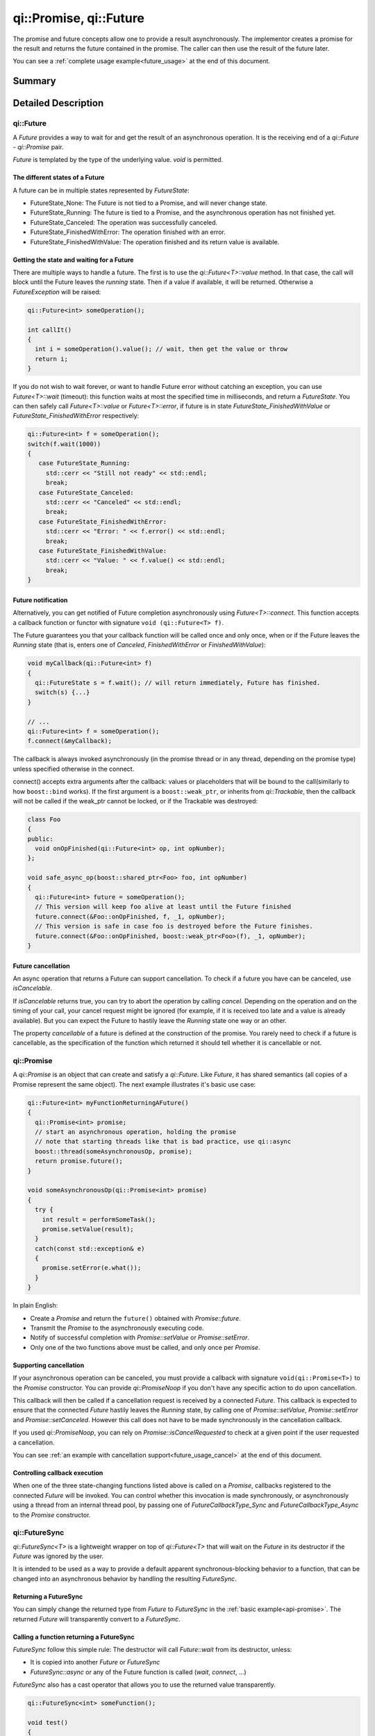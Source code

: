 .. _api-future:
.. cpp:namespace:: qi
.. cpp:auto_template:: True
.. default-role:: cpp:guess

qi::Promise, qi::Future
***********************

The promise and future concepts allow one to provide a result asynchronously.
The implementor creates a promise for the result and returns the future
contained in the promise. The caller can then use the result of the future
later.

You can see a :ref:`complete usage example<future_usage>` at the end of this
document.

Summary
-------

.. cpp:brief::

Detailed Description
--------------------

qi::Future
==========

A `Future` provides a way to wait for and get the result of an asynchronous
operation. It is the receiving end of a `qi::Future` - `qi::Promise` pair.

*Future* is templated by the type of the underlying value. *void* is permitted.

The different states of a Future
................................

A future can be in multiple states represented by `FutureState`:

- FutureState_None: The Future is not tied to a Promise, and will never change
  state.
- FutureState_Running: The future is tied to a Promise, and the asynchronous
  operation has not finished yet.
- FutureState_Canceled: The operation was successfully canceled.
- FutureState_FinishedWithError: The operation finished with an error.
- FutureState_FinishedWithValue: The operation finished and its return value is
  available.

Getting the state and waiting for a Future
..........................................

There are multiple ways to handle a future. The first is to use the
`qi::Future<T>::value` method. In that case, the call will block until the
Future leaves the *running* state.  Then if a value if available, it will be
returned. Otherwise a `FutureException` will be raised:

.. code-block:: cpp

  qi::Future<int> someOperation();

  int callIt()
  {
    int i = someOperation().value(); // wait, then get the value or throw
    return i;
  }

If you do not wish to wait forever, or want to handle Future error without
catching an exception, you can use `Future<T>::wait` (timeout):
this function waits at most the specified time in milliseconds, and return
a `FutureState`. You can then safely call `Future<T>::value` or
`Future<T>::error`, if future is in state `FutureState_FinishedWithValue` or
`FutureState_FinishedWithError` respectively:

.. code-block:: cpp

  qi::Future<int> f = someOperation();
  switch(f.wait(1000))
  {
     case FutureState_Running:
       std::cerr << "Still not ready" << std::endl;
       break;
     case FutureState_Canceled:
       std::cerr << "Canceled" << std::endl;
       break;
     case FutureState_FinishedWithError:
       std::cerr << "Error: " << f.error() << std::endl;
       break;
     case FutureState_FinishedWithValue:
       std::cerr << "Value: " << f.value() << std::endl;
       break;
  }

Future notification
...................

Alternatively, you can get notified of Future completion asynchronously using
`Future<T>::connect`. This function accepts a callback function or
functor with signature ``void (qi::Future<T> f)``.

The Future guarantees you that your callback function will be called once and
only once, when or if the Future leaves the *Running* state (that is, enters
one of *Canceled*, *FinishedWithError* or *FinishedWithValue*):

.. code-block:: cpp

  void myCallback(qi::Future<int> f)
  {
    qi::FutureState s = f.wait(); // will return immediately, Future has finished.
    switch(s) {...}
  }

  // ...
  qi::Future<int> f = someOperation();
  f.connect(&myCallback);

The callback is always invoked asynchronously (in the promise thread or in any
thread, depending on the promise type) unless specified otherwise in the
connect.

.. _future-connect:

connect() accepts extra arguments after the callback: values or placeholders
that will be bound to the call(similarly to how ``boost::bind`` works). If
the first argument is a ``boost::weak_ptr``, or inherits from `qi::Trackable`,
then the callback will not be called if the weak_ptr cannot be locked, or
if the Trackable was destroyed:

.. code-block:: cpp

  class Foo
  {
  public:
    void onOpFinished(qi::Future<int> op, int opNumber);
  };

  void safe_async_op(boost::shared_ptr<Foo> foo, int opNumber)
  {
    qi::Future<int> future = someOperation();
    // This version will keep foo alive at least until the Future finished
    future.connect(&Foo::onOpFinished, f, _1, opNumber);
    // This version is safe in case foo is destroyed before the Future finishes.
    future.connect(&Foo::onOpFinished, boost::weak_ptr<Foo>(f), _1, opNumber);
  }

Future cancellation
...................

An async operation that returns a Future can support cancellation.  To check if
a future you have can be canceled, use `isCancelable`.

If `isCancelable` returns true, you can try to abort the operation by calling
`cancel`. Depending on the operation and on the timing of your call, your
cancel request might be ignored (for example, if it is received too late and a
value is already available). But you can expect the Future to hastily leave the
*Running* state one way or an other.

The property *cancellable* of a future is defined at the construction of the
promise. You rarely need to check if a future is cancellable, as the
specification of the function which returned it should tell whether it is
cancellable or not.

qi::Promise
===========

.. _api-promise:

A `qi::Promise` is an object that can create and satisfy a `qi::Future`.
Like *Future*, it has shared semantics (all copies of a Promise represent the
same object). The next example illustrates it's basic use case:

.. code-block:: cpp

  qi::Future<int> myFunctionReturningAFuture()
  {
    qi::Promise<int> promise;
    // start an asynchronous operation, holding the promise
    // note that starting threads like that is bad practice, use qi::async
    boost::thread(someAsynchronousOp, promise);
    return promise.future();
  }

  void someAsynchronousOp(qi::Promise<int> promise)
  {
    try {
      int result = performSomeTask();
      promise.setValue(result);
    }
    catch(const std::exception& e)
    {
      promise.setError(e.what());
    }
  }


In plain English:

- Create a `Promise` and return the ``future()`` obtained with
  `Promise::future`.
- Transmit the *Promise* to the asynchronously executing code.
- Notify of successful completion with `Promise::setValue` or
  `Promise::setError`.
- Only one of the two functions above must be called, and only once per
  `Promise`.

Supporting cancellation
.......................

If your asynchronous operation can be canceled, you must provide a callback
with signature ``void(qi::Promise<T>)`` to the `Promise` constructor. You can
provide `qi::PromiseNoop` if you don't have any specific action to do upon
cancellation.

This callback will then be called if a cancellation request is received by a
connected `Future`. This callback is expected to ensure that the connected
`Future` hastily leaves the *Running* state, by calling one of
`Promise::setValue`, `Promise::setError` and `Promise::setCanceled`.
However this call does not have to be made synchronously in the cancellation
callback.

If you used `qi::PromiseNoop`, you can rely on `Promise::isCancelRequested` to
check at a given point if the user requested a cancellation.

You can see :ref:`an example with cancellation support<future_usage_cancel>` at
the end of this document.

Controlling callback execution
..............................

When one of the three state-changing functions listed above is called on
a *Promise*, callbacks registered to the connected *Future* will be
invoked. You can control whether this invocation is made synchronously,
or asynchronously using a thread from an internal thread pool, by passing
one of *FutureCallbackType_Sync* and *FutureCallbackType_Async* to the
*Promise* constructor.

qi::FutureSync
==============

`qi::FutureSync<T>` is a lightweight wrapper on top of
`qi::Future<T>` that will wait on the `Future` in its destructor
if the `Future` was ignored by the user.

It is intended to be used as a way to provide a default apparent
synchronous-blocking behavior to a function, that can be changed into
an asynchronous behavior by handling the resulting `FutureSync`.

Returning a FutureSync
......................

You can simply change the returned type from `Future` to `FutureSync` in the
:ref:`basic example<api-promise>`. The returned `Future` will transparently
convert to a `FutureSync`.

Calling a function returning a FutureSync
.........................................

`FutureSync` follow this simple rule: The destructor will call
`Future::wait` from its destructor, unless:

- It is copied into another `Future` or `FutureSync`
- `FutureSync::async` or any of the Future function is called (`wait`,
  `connect`, ...)

`FutureSync` also has a cast operator that allows you to use the returned value
transparently.

.. code-block:: cpp

  qi::FutureSync<int> someFunction();

  void test()
  {
    someFunction(); // will wait
    qi::FutureSync<int> f = someFunction(); // will wait at end of scope
    someFunction().async();                 // will not wait
    qi::Future<int> f2 = someFunction();    // will not wait
    someFunction().value();                 // will wait, because of value()
    int val = someFunction();               // will wait, does the same as
                                            // value(), may throw on error
  }

.. _future_usage:

Implementing an asynchronous function
=====================================

Simple implementation
.....................

Here is an example of an asynchronous function implementation that supports
cancellation.

Let's implement this class and make ``calculate()`` asynchronous.

.. code-block:: cpp

  class Worker {
    public:
      int calculate();
  };

First, ``calculate`` must return a future and we must create a function to do
the actual work.

.. code-block:: cpp

  #include <qi/future.hpp>

  class Worker {
    public:
      qi::Future<int> calculate();

    private:
      void doWork(qi::Promise<int> promise);
  };

For the sake of this example, we'll use a simple function to simulate work:

.. code-block:: cpp

  void Worker::doWork(qi::Promise<int> promise)
  {
    int acc = 0;
    for (int i = 0; i < 100; ++i)
    {
      qi::os::msleep(10); // working...
      acc += 1;
    }
    promise.setValue(acc);
  }

And then, we must call this function asynchronously and return the
corresponding future:

.. code-block:: cpp

  qi::Future<int> Worker::calculate() {
    qi::Promise<int> promise;
    qi::async(boost::bind(&Worker::doWork, this, promise));
    return promise.future();
  }

Now, ``calculate`` is asynchronous! But this isn't useful at all, our code is
more complex and this could have been done just by calling `qi::async`. What we
can do now is to support cancellation so that one can call `cancel()` on the
returned future to abort the action.

.. _future_usage_cancel:

Cancellation support
....................

Promises are cancellable when they are given a cancellation callback at
construction. You usually don't need this callback so you can just pass the
no-operation callback.

.. code-block:: cpp

  qi::Future<int> Worker::calculate() {
    qi::Promise<int> promise(qi::PromiseNoop<int>);
    qi::async(boost::bind(&Worker::doWork, this, promise));
    return promise.future();
  }

``doWork()`` can now check if the future has been cancelled.

.. code-block:: cpp

  void Worker::doWork(qi::Promise<int> promise)
  {
    int acc = 0;
    for (int i = 0; i < 100; ++i)
    {
      if (promise.isCancelRequested())
      {
        std::cout << "cancel requested" << std::endl;
        promise.setCanceled();
        return;
      }
      qi::os::msleep(10); // working...
      acc += 1;
    }
    promise.setValue(acc);
  }

Reference
---------

.. cpp:autoenum:: qi::FutureState

.. cpp:autoclass:: qi::Future

.. cpp:autoclass:: qi::Promise

.. cpp:autoclass:: qi::FutureSync

.. cpp:autofunction:: qi::PromiseNoop

